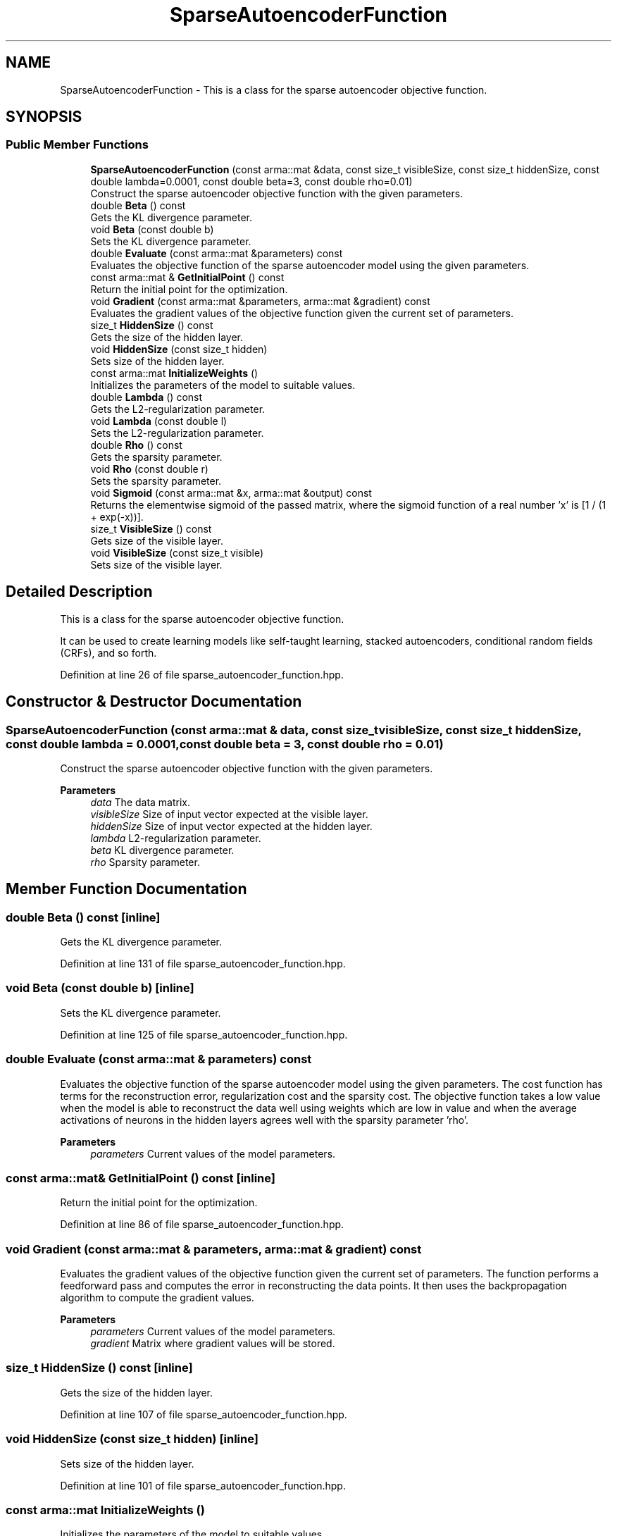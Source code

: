 .TH "SparseAutoencoderFunction" 3 "Sun Jun 20 2021" "Version 3.4.2" "mlpack" \" -*- nroff -*-
.ad l
.nh
.SH NAME
SparseAutoencoderFunction \- This is a class for the sparse autoencoder objective function\&.  

.SH SYNOPSIS
.br
.PP
.SS "Public Member Functions"

.in +1c
.ti -1c
.RI "\fBSparseAutoencoderFunction\fP (const arma::mat &data, const size_t visibleSize, const size_t hiddenSize, const double lambda=0\&.0001, const double beta=3, const double rho=0\&.01)"
.br
.RI "Construct the sparse autoencoder objective function with the given parameters\&. "
.ti -1c
.RI "double \fBBeta\fP () const"
.br
.RI "Gets the KL divergence parameter\&. "
.ti -1c
.RI "void \fBBeta\fP (const double b)"
.br
.RI "Sets the KL divergence parameter\&. "
.ti -1c
.RI "double \fBEvaluate\fP (const arma::mat &parameters) const"
.br
.RI "Evaluates the objective function of the sparse autoencoder model using the given parameters\&. "
.ti -1c
.RI "const arma::mat & \fBGetInitialPoint\fP () const"
.br
.RI "Return the initial point for the optimization\&. "
.ti -1c
.RI "void \fBGradient\fP (const arma::mat &parameters, arma::mat &gradient) const"
.br
.RI "Evaluates the gradient values of the objective function given the current set of parameters\&. "
.ti -1c
.RI "size_t \fBHiddenSize\fP () const"
.br
.RI "Gets the size of the hidden layer\&. "
.ti -1c
.RI "void \fBHiddenSize\fP (const size_t hidden)"
.br
.RI "Sets size of the hidden layer\&. "
.ti -1c
.RI "const arma::mat \fBInitializeWeights\fP ()"
.br
.RI "Initializes the parameters of the model to suitable values\&. "
.ti -1c
.RI "double \fBLambda\fP () const"
.br
.RI "Gets the L2-regularization parameter\&. "
.ti -1c
.RI "void \fBLambda\fP (const double l)"
.br
.RI "Sets the L2-regularization parameter\&. "
.ti -1c
.RI "double \fBRho\fP () const"
.br
.RI "Gets the sparsity parameter\&. "
.ti -1c
.RI "void \fBRho\fP (const double r)"
.br
.RI "Sets the sparsity parameter\&. "
.ti -1c
.RI "void \fBSigmoid\fP (const arma::mat &x, arma::mat &output) const"
.br
.RI "Returns the elementwise sigmoid of the passed matrix, where the sigmoid function of a real number 'x' is [1 / (1 + exp(-x))]\&. "
.ti -1c
.RI "size_t \fBVisibleSize\fP () const"
.br
.RI "Gets size of the visible layer\&. "
.ti -1c
.RI "void \fBVisibleSize\fP (const size_t visible)"
.br
.RI "Sets size of the visible layer\&. "
.in -1c
.SH "Detailed Description"
.PP 
This is a class for the sparse autoencoder objective function\&. 

It can be used to create learning models like self-taught learning, stacked autoencoders, conditional random fields (CRFs), and so forth\&. 
.PP
Definition at line 26 of file sparse_autoencoder_function\&.hpp\&.
.SH "Constructor & Destructor Documentation"
.PP 
.SS "\fBSparseAutoencoderFunction\fP (const arma::mat & data, const size_t visibleSize, const size_t hiddenSize, const double lambda = \fC0\&.0001\fP, const double beta = \fC3\fP, const double rho = \fC0\&.01\fP)"

.PP
Construct the sparse autoencoder objective function with the given parameters\&. 
.PP
\fBParameters\fP
.RS 4
\fIdata\fP The data matrix\&. 
.br
\fIvisibleSize\fP Size of input vector expected at the visible layer\&. 
.br
\fIhiddenSize\fP Size of input vector expected at the hidden layer\&. 
.br
\fIlambda\fP L2-regularization parameter\&. 
.br
\fIbeta\fP KL divergence parameter\&. 
.br
\fIrho\fP Sparsity parameter\&. 
.RE
.PP

.SH "Member Function Documentation"
.PP 
.SS "double Beta () const\fC [inline]\fP"

.PP
Gets the KL divergence parameter\&. 
.PP
Definition at line 131 of file sparse_autoencoder_function\&.hpp\&.
.SS "void Beta (const double b)\fC [inline]\fP"

.PP
Sets the KL divergence parameter\&. 
.PP
Definition at line 125 of file sparse_autoencoder_function\&.hpp\&.
.SS "double Evaluate (const arma::mat & parameters) const"

.PP
Evaluates the objective function of the sparse autoencoder model using the given parameters\&. The cost function has terms for the reconstruction error, regularization cost and the sparsity cost\&. The objective function takes a low value when the model is able to reconstruct the data well using weights which are low in value and when the average activations of neurons in the hidden layers agrees well with the sparsity parameter 'rho'\&.
.PP
\fBParameters\fP
.RS 4
\fIparameters\fP Current values of the model parameters\&. 
.RE
.PP

.SS "const arma::mat& GetInitialPoint () const\fC [inline]\fP"

.PP
Return the initial point for the optimization\&. 
.PP
Definition at line 86 of file sparse_autoencoder_function\&.hpp\&.
.SS "void Gradient (const arma::mat & parameters, arma::mat & gradient) const"

.PP
Evaluates the gradient values of the objective function given the current set of parameters\&. The function performs a feedforward pass and computes the error in reconstructing the data points\&. It then uses the backpropagation algorithm to compute the gradient values\&.
.PP
\fBParameters\fP
.RS 4
\fIparameters\fP Current values of the model parameters\&. 
.br
\fIgradient\fP Matrix where gradient values will be stored\&. 
.RE
.PP

.SS "size_t HiddenSize () const\fC [inline]\fP"

.PP
Gets the size of the hidden layer\&. 
.PP
Definition at line 107 of file sparse_autoencoder_function\&.hpp\&.
.SS "void HiddenSize (const size_t hidden)\fC [inline]\fP"

.PP
Sets size of the hidden layer\&. 
.PP
Definition at line 101 of file sparse_autoencoder_function\&.hpp\&.
.SS "const arma::mat InitializeWeights ()"

.PP
Initializes the parameters of the model to suitable values\&. 
.SS "double Lambda () const\fC [inline]\fP"

.PP
Gets the L2-regularization parameter\&. 
.PP
Definition at line 119 of file sparse_autoencoder_function\&.hpp\&.
.SS "void Lambda (const double l)\fC [inline]\fP"

.PP
Sets the L2-regularization parameter\&. 
.PP
Definition at line 113 of file sparse_autoencoder_function\&.hpp\&.
.SS "double Rho () const\fC [inline]\fP"

.PP
Gets the sparsity parameter\&. 
.PP
Definition at line 143 of file sparse_autoencoder_function\&.hpp\&.
.SS "void Rho (const double r)\fC [inline]\fP"

.PP
Sets the sparsity parameter\&. 
.PP
Definition at line 137 of file sparse_autoencoder_function\&.hpp\&.
.SS "void Sigmoid (const arma::mat & x, arma::mat & output) const\fC [inline]\fP"

.PP
Returns the elementwise sigmoid of the passed matrix, where the sigmoid function of a real number 'x' is [1 / (1 + exp(-x))]\&. 
.PP
\fBParameters\fP
.RS 4
\fIx\fP Matrix of real values for which we require the sigmoid activation\&. 
.br
\fIoutput\fP Output matrix\&. 
.RE
.PP

.PP
Definition at line 80 of file sparse_autoencoder_function\&.hpp\&.
.SS "size_t VisibleSize () const\fC [inline]\fP"

.PP
Gets size of the visible layer\&. 
.PP
Definition at line 95 of file sparse_autoencoder_function\&.hpp\&.
.SS "void VisibleSize (const size_t visible)\fC [inline]\fP"

.PP
Sets size of the visible layer\&. 
.PP
Definition at line 89 of file sparse_autoencoder_function\&.hpp\&.

.SH "Author"
.PP 
Generated automatically by Doxygen for mlpack from the source code\&.
